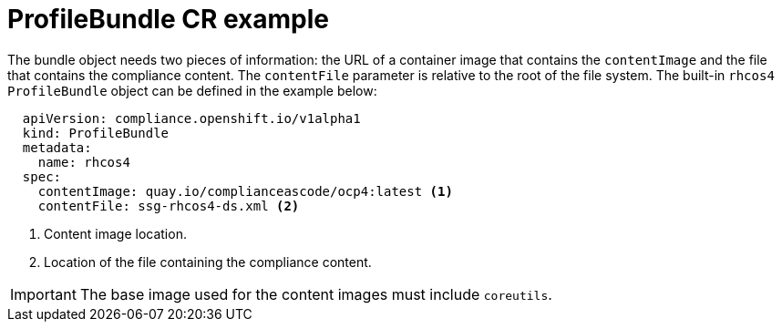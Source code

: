 // Module included in the following assemblies:
//
// * security/compliance_operator/compliance-operator-manage.adoc

[id="compliance-profilebundle_{context}"]
= ProfileBundle CR example

[role="_abstract"]
The bundle object needs two pieces of information: the URL of a container image that contains the `contentImage` and the file that contains the compliance content. The `contentFile` parameter is relative to the root of the file system. The built-in `rhcos4` `ProfileBundle` object can be defined in the example below:

[source,yaml]
----
  apiVersion: compliance.openshift.io/v1alpha1
  kind: ProfileBundle
  metadata:
    name: rhcos4
  spec:
    contentImage: quay.io/complianceascode/ocp4:latest <1>
    contentFile: ssg-rhcos4-ds.xml <2>
----
<1> Content image location.
<2> Location of the file containing the compliance content.

[IMPORTANT]
====
The base image used for the content images must include `coreutils`.
====
